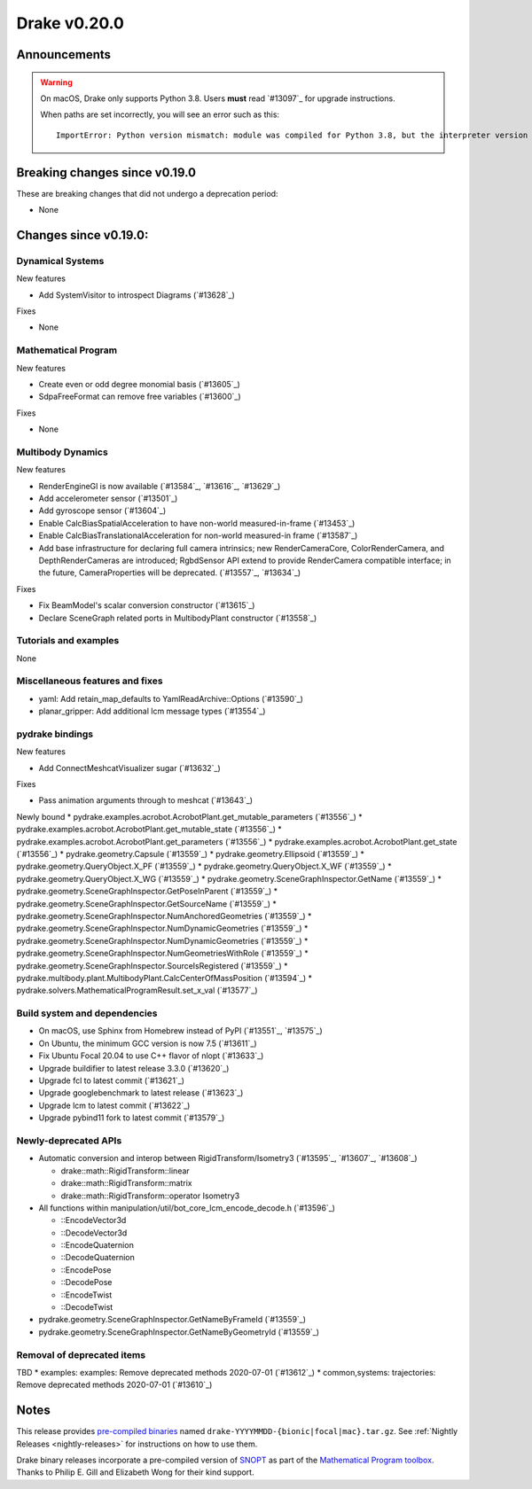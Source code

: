 *************
Drake v0.20.0
*************

Announcements
-------------

.. warning::

  On macOS, Drake only supports Python 3.8.  Users **must** read `#13097`_ for
  upgrade instructions.

  When paths are set incorrectly, you will see an error such as this::

      ImportError: Python version mismatch: module was compiled for Python 3.8, but the interpreter version is incompatible: 3.7.7

Breaking changes since v0.19.0
------------------------------

These are breaking changes that did not undergo a deprecation period:

* None

Changes since v0.19.0:
----------------------

Dynamical Systems
~~~~~~~~~~~~~~~~~

New features

* Add SystemVisitor to introspect Diagrams (`#13628`_)

Fixes

* None

Mathematical Program
~~~~~~~~~~~~~~~~~~~~

New features

* Create even or odd degree monomial basis (`#13605`_)
* SdpaFreeFormat can remove free variables (`#13600`_)

Fixes

* None

Multibody Dynamics
~~~~~~~~~~~~~~~~~~

New features

* RenderEngineGl is now available (`#13584`_, `#13616`_, `#13629`_)
* Add accelerometer sensor (`#13501`_)
* Add gyroscope sensor (`#13604`_)
* Enable CalcBiasSpatialAcceleration to have non-world measured-in-frame (`#13453`_)
* Enable CalcBiasTranslationalAcceleration for non-world measured-in frame (`#13587`_)
* Add base infrastructure for declaring full camera intrinsics; new RenderCameraCore, ColorRenderCamera, and DepthRenderCameras are introduced; RgbdSensor API extend to provide RenderCamera compatible interface; in the future, CameraProperties will be deprecated. (`#13557`_, `#13634`_)

Fixes

* Fix BeamModel's scalar conversion constructor (`#13615`_)
* Declare SceneGraph related ports in MultibodyPlant constructor (`#13558`_)

Tutorials and examples
~~~~~~~~~~~~~~~~~~~~~~

None

Miscellaneous features and fixes
~~~~~~~~~~~~~~~~~~~~~~~~~~~~~~~~

* yaml: Add retain_map_defaults to YamlReadArchive::Options (`#13590`_)
* planar_gripper: Add additional lcm message types (`#13554`_)

pydrake bindings
~~~~~~~~~~~~~~~~

New features

* Add ConnectMeshcatVisualizer sugar (`#13632`_)

Fixes

* Pass animation arguments through to meshcat (`#13643`_)

Newly bound
* pydrake.examples.acrobot.AcrobotPlant.get_mutable_parameters (`#13556`_)
* pydrake.examples.acrobot.AcrobotPlant.get_mutable_state (`#13556`_)
* pydrake.examples.acrobot.AcrobotPlant.get_parameters (`#13556`_)
* pydrake.examples.acrobot.AcrobotPlant.get_state (`#13556`_)
* pydrake.geometry.Capsule (`#13559`_)
* pydrake.geometry.Ellipsoid (`#13559`_)
* pydrake.geometry.QueryObject.X_PF (`#13559`_)
* pydrake.geometry.QueryObject.X_WF (`#13559`_)
* pydrake.geometry.QueryObject.X_WG (`#13559`_)
* pydrake.geometry.SceneGraphInspector.GetName (`#13559`_)
* pydrake.geometry.SceneGraphInspector.GetPoseInParent (`#13559`_)
* pydrake.geometry.SceneGraphInspector.GetSourceName (`#13559`_)
* pydrake.geometry.SceneGraphInspector.NumAnchoredGeometries (`#13559`_)
* pydrake.geometry.SceneGraphInspector.NumDynamicGeometries (`#13559`_)
* pydrake.geometry.SceneGraphInspector.NumDynamicGeometries (`#13559`_)
* pydrake.geometry.SceneGraphInspector.NumGeometriesWithRole (`#13559`_)
* pydrake.geometry.SceneGraphInspector.SourceIsRegistered (`#13559`_)
* pydrake.multibody.plant.MultibodyPlant.CalcCenterOfMassPosition (`#13594`_)
* pydrake.solvers.MathematicalProgramResult.set_x_val (`#13577`_)

Build system and dependencies
~~~~~~~~~~~~~~~~~~~~~~~~~~~~~

* On macOS, use Sphinx from Homebrew instead of PyPI (`#13551`_, `#13575`_)
* On Ubuntu, the minimum GCC version is now 7.5 (`#13611`_)
* Fix Ubuntu Focal 20.04 to use C++ flavor of nlopt (`#13633`_)
* Upgrade buildifier to latest release 3.3.0 (`#13620`_)
* Upgrade fcl to latest commit (`#13621`_)
* Upgrade googlebenchmark to latest release (`#13623`_)
* Upgrade lcm to latest commit (`#13622`_)
* Upgrade pybind11 fork to latest commit (`#13579`_)

Newly-deprecated APIs
~~~~~~~~~~~~~~~~~~~~~

* Automatic conversion and interop between RigidTransform/Isometry3 (`#13595`_, `#13607`_, `#13608`_)

  * drake::math::RigidTransform::linear
  * drake::math::RigidTransform::matrix
  * drake::math::RigidTransform::operator Isometry3

* All functions within manipulation/util/bot_core_lcm_encode_decode.h (`#13596`_)

  * ::EncodeVector3d
  * ::DecodeVector3d
  * ::EncodeQuaternion
  * ::DecodeQuaternion
  * ::EncodePose
  * ::DecodePose
  * ::EncodeTwist
  * ::DecodeTwist

* pydrake.geometry.SceneGraphInspector.GetNameByFrameId (`#13559`_)
* pydrake.geometry.SceneGraphInspector.GetNameByGeometryId (`#13559`_)

Removal of deprecated items
~~~~~~~~~~~~~~~~~~~~~~~~~~~

TBD
* examples: examples: Remove deprecated methods 2020-07-01 (`#13612`_)
* common,systems: trajectories: Remove deprecated methods 2020-07-01 (`#13610`_)

Notes
-----

This release provides `pre-compiled binaries
<https://github.com/RobotLocomotion/drake/releases/tag/v0.20.0>`__ named
``drake-YYYYMMDD-{bionic|focal|mac}.tar.gz``. See :ref:`Nightly Releases
<nightly-releases>` for instructions on how to use them.

Drake binary releases incorporate a pre-compiled version of `SNOPT
<https://ccom.ucsd.edu/~optimizers/solvers/snopt/>`__ as part of the
`Mathematical Program toolbox
<https://drake.mit.edu/doxygen_cxx/group__solvers.html>`__. Thanks to
Philip E. Gill and Elizabeth Wong for their kind support.

..
  Current oldest_commit 43a28f99ac2aa9d152c096b6a878465336d879f6 (inclusive).
  Current newest_commit 0eccf1a5f26727bcf394443d4aee22e4278cac5f (inclusive).
